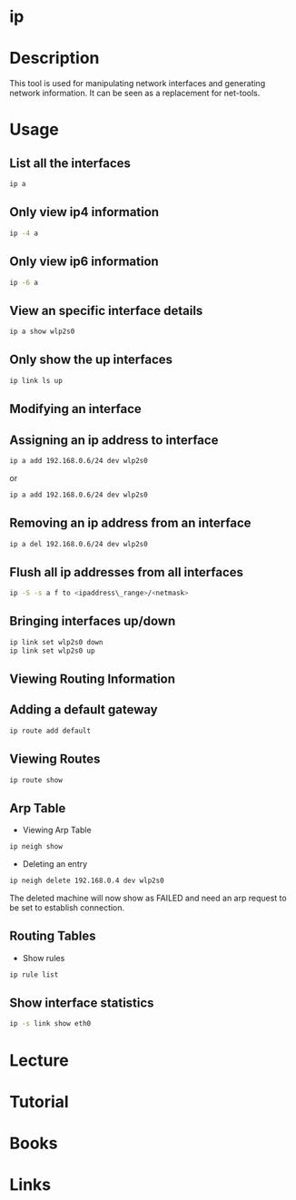 #+TAGS: ip network_tool


* ip
* Description
This tool is used for manipulating network interfaces and generating network information. It can be seen as a replacement for net-tools.

* Usage
** List all the interfaces
#+BEGIN_SRC sh
ip a
#+END_SRC

** Only view ip4 information
#+BEGIN_SRC sh
ip -4 a
#+END_SRC

** Only view ip6 information
#+BEGIN_SRC sh
ip -6 a
#+END_SRC

** View an specific interface details
#+BEGIN_SRC sh
ip a show wlp2s0 
#+END_SRC

** Only show the up interfaces
#+BEGIN_SRC sh
ip link ls up
#+END_SRC

** Modifying an interface
** Assigning an ip address to interface
#+BEGIN_SRC sh
ip a add 192.168.0.6/24 dev wlp2s0
#+END_SRC
or
#+BEGIN_SRC sh
ip a add 192.168.0.6/24 dev wlp2s0
#+END_SRC

** Removing an ip address from an interface
#+BEGIN_SRC sh
ip a del 192.168.0.6/24 dev wlp2s0
#+END_SRC

** Flush all ip addresses from all interfaces
#+BEGIN_SRC sh
ip -S -s a f to <ipaddress\_range>/<netmask>
#+END_SRC

** Bringing interfaces up/down
#+BEGIN_SRC sh
ip link set wlp2s0 down
ip link set wlp2s0 up
#+END_SRC

** Viewing Routing Information
** Adding a default gateway
#+BEGIN_SRC sh
ip route add default
#+END_SRC

** Viewing Routes
#+BEGIN_SRC sh
ip route show
#+END_SRC

** Arp Table
- Viewing Arp  Table
#+BEGIN_SRC sh
ip neigh show
#+END_SRC

- Deleting an entry
#+BEGIN_SRC sh
ip neigh delete 192.168.0.4 dev wlp2s0
#+END_SRC
The deleted machine will now show as FAILED and need an arp request to be set to establish connection.

** Routing Tables
- Show rules
#+BEGIN_SRC sh
ip rule list
#+END_SRC
** Show interface statistics
#+BEGIN_SRC sh
ip -s link show eth0
#+END_SRC

* Lecture
* Tutorial
* Books
* Links

